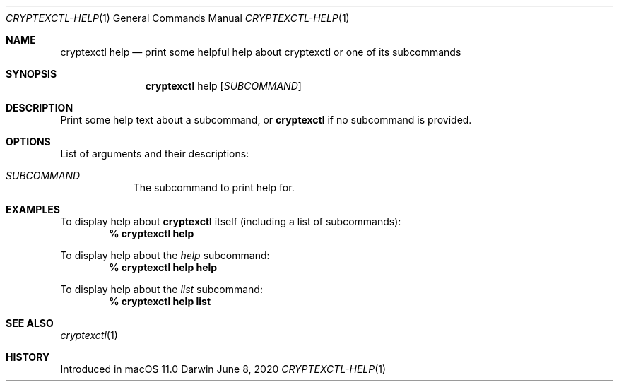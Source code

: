 .Dd June 8, 2020
.Dt CRYPTEXCTL-HELP 1
.Os Darwin
.Sh NAME
.Nm cryptexctl help
.Nd print some helpful help about cryptexctl or one of its subcommands
.Sh SYNOPSIS
.Nm
help
.Op Ar SUBCOMMAND
.Sh DESCRIPTION
Print some help text about a subcommand, or
.Nm
if no subcommand is provided.
.Sh OPTIONS
List of arguments and their descriptions:
.Bl -tag -width -indent
.It Ar SUBCOMMAND
The subcommand to print help for.
.El
.Sh EXAMPLES
To display help about
.Nm
itself
.Pq including a list of subcommands :
.Dl % cryptexctl help
.Pp
To display help about the
.Ar help
subcommand:
.Dl % cryptexctl help help
.Pp
To display help about the
.Ar list
subcommand:
.Dl % cryptexctl help list
.Sh SEE ALSO
.Xr cryptexctl 1
.Sh HISTORY
Introduced in macOS 11.0
